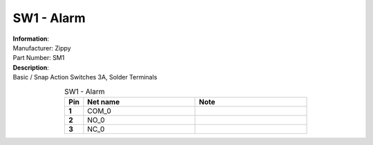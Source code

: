 SW1 - Alarm
-----------

.. line-block::
   **Information**:
   Manufacturer: Zippy
   Part Number: SM1

.. line-block::
   **Description**:
   Basic / Snap Action Switches 3A, Solder Terminals

.. list-table:: SW1 - Alarm
   :name: SW1 - Alarm
   :class: longtable
   :align: center
   :widths: 10 60 60
   :header-rows: 1
   :stub-columns: 1

   * - Pin
     - Net name
     - Note
   * - 1
     - COM_0
     - 
   * - 2
     - NO_0
     - 
   * - 3
     - NC_0
     - 


